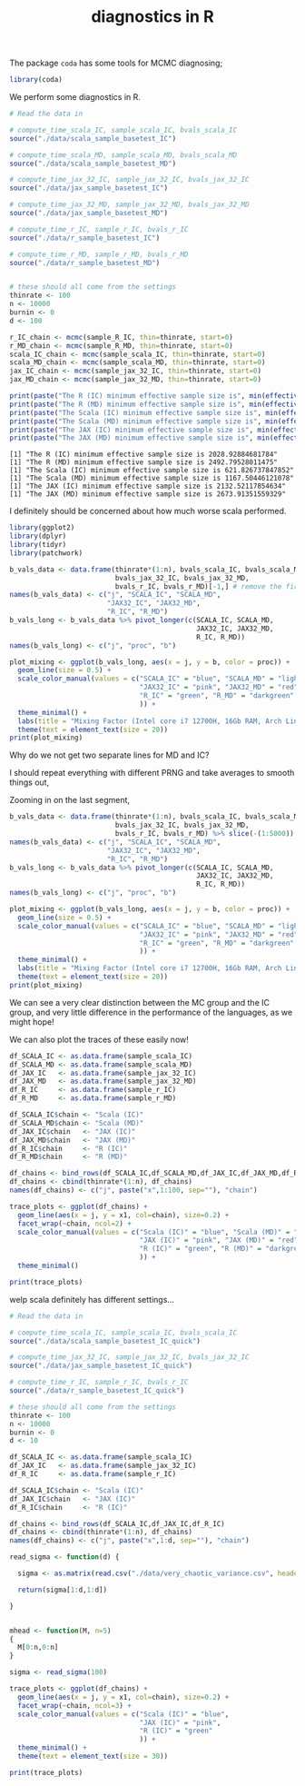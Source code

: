 #+TITLE: diagnostics in R

The package ~coda~ has some tools for MCMC diagnosing;
#+begin_src R :session example :results none
library(coda)
#+end_src

We perform some diagnostics in R.

#+begin_src R :session example :results output :exports both
# Read the data in

# compute_time_scala_IC, sample_scala_IC, bvals_scala_IC
source("./data/scala_sample_basetest_IC")

# compute_time_scala_MD, sample_scala_MD, bvals_scala_MD
source("./data/scala_sample_basetest_MD")

# compute_time_jax_32_IC, sample_jax_32_IC, bvals_jax_32_IC
source("./data/jax_sample_basetest_IC")

# compute_time_jax_32_MD, sample_jax_32_MD, bvals_jax_32_MD
source("./data/jax_sample_basetest_MD")

# compute_time_r_IC, sample_r_IC, bvals_r_IC
source("./data/r_sample_basetest_IC")

# compute_time_r_MD, sample_r_MD, bvals_r_MD
source("./data/r_sample_basetest_MD")


# these should all come from the settings
thinrate <- 100
n <- 10000
burnin <- 0
d <- 100
#+end_src

#+RESULTS:

#+begin_src R :session example :results output :exports both
r_IC_chain <- mcmc(sample_R_IC, thin=thinrate, start=0)
r_MD_chain <- mcmc(sample_R_MD, thin=thinrate, start=0)
scala_IC_chain <- mcmc(sample_scala_IC, thin=thinrate, start=0)
scala_MD_chain <- mcmc(sample_scala_MD, thin=thinrate, start=0)
jax_IC_chain <- mcmc(sample_jax_32_IC, thin=thinrate, start=0)
jax_MD_chain <- mcmc(sample_jax_32_MD, thin=thinrate, start=0)

print(paste("The R (IC) minimum effective sample size is", min(effectiveSize(r_IC_chain))))
print(paste("The R (MD) minimum effective sample size is", min(effectiveSize(r_MD_chain))))
print(paste("The Scala (IC) minimum effective sample size is", min(effectiveSize(scala_IC_chain))))
print(paste("The Scala (MD) minimum effective sample size is", min(effectiveSize(scala_MD_chain))))
print(paste("The JAX (IC) minimum effective sample size is", min(effectiveSize(jax_IC_chain))))
print(paste("The JAX (MD) minimum effective sample size is", min(effectiveSize(jax_MD_chain))))
#+end_src

#+RESULTS:
: [1] "The R (IC) minimum effective sample size is 2028.92884681784"
: [1] "The R (MD) minimum effective sample size is 2492.79528011475"
: [1] "The Scala (IC) minimum effective sample size is 621.826737847852"
: [1] "The Scala (MD) minimum effective sample size is 1167.50446121078"
: [1] "The JAX (IC) minimum effective sample size is 2132.52117854634"
: [1] "The JAX (MD) minimum effective sample size is 2673.91351559329"

I definitely should be concerned about how much worse scala performed.

#+begin_src R :session example :results graphics file :file ./Figures/plot_mixing_full.png :height 600 :width 1200 :exports both
library(ggplot2)
library(dplyr)
library(tidyr)
library(patchwork)

b_vals_data <- data.frame(thinrate*(1:n), bvals_scala_IC, bvals_scala_MD,
                          bvals_jax_32_IC, bvals_jax_32_MD,
                          bvals_r_IC, bvals_r_MD)[-1,] # remove the first data point cause R is funny
names(b_vals_data) <- c("j", "SCALA_IC", "SCALA_MD",
                        "JAX32_IC", "JAX32_MD",
                        "R_IC", "R_MD")
b_vals_long <- b_vals_data %>% pivot_longer(c(SCALA_IC, SCALA_MD,
                                              JAX32_IC, JAX32_MD,
                                              R_IC, R_MD))
names(b_vals_long) <- c("j", "proc", "b")

plot_mixing <- ggplot(b_vals_long, aes(x = j, y = b, color = proc)) +
  geom_line(size = 0.5) +
  scale_color_manual(values = c("SCALA_IC" = "blue", "SCALA_MD" = "lightblue",
                                "JAX32_IC" = "pink", "JAX32_MD" = "red",
                                "R_IC" = "green", "R_MD" = "darkgreen"
                                )) +
  theme_minimal() + 
  labs(title = "Mixing Factor (Intel core i7 12700H, 16Gb RAM, Arch Linux)") +
  theme(text = element_text(size = 20))
print(plot_mixing)
#+end_src

#+RESULTS:
[[file:./Figures/plot_mixing_full.png]]


Why do we not get two separate lines for MD and IC?

I should repeat everything with different PRNG and take averages to smooth things out, 

Zooming in on the last segment,

#+begin_src R :session example :results graphics file :file ./Figures/plot_mixing_zoomed.png :height 600 :width 1200 :exports both
b_vals_data <- data.frame(thinrate*(1:n), bvals_scala_IC, bvals_scala_MD,
                          bvals_jax_32_IC, bvals_jax_32_MD,
                          bvals_r_IC, bvals_r_MD) %>% slice(-(1:5000)) # remove the first data point cause R is funny
names(b_vals_data) <- c("j", "SCALA_IC", "SCALA_MD",
                        "JAX32_IC", "JAX32_MD",
                        "R_IC", "R_MD")
b_vals_long <- b_vals_data %>% pivot_longer(c(SCALA_IC, SCALA_MD,
                                              JAX32_IC, JAX32_MD,
                                              R_IC, R_MD))
names(b_vals_long) <- c("j", "proc", "b")

plot_mixing <- ggplot(b_vals_long, aes(x = j, y = b, color = proc)) +
  geom_line(size = 0.5) +
  scale_color_manual(values = c("SCALA_IC" = "blue", "SCALA_MD" = "lightblue",
                                "JAX32_IC" = "pink", "JAX32_MD" = "red",
                                "R_IC" = "green", "R_MD" = "darkgreen"
                                )) +
  theme_minimal() + 
  labs(title = "Mixing Factor (Intel core i7 12700H, 16Gb RAM, Arch Linux)") +
  theme(text = element_text(size = 20))
print(plot_mixing)
#+end_src

#+RESULTS:
[[file:./Figures/plot_mixing_zoomed.png]]

We can see a very clear distinction between the MC group and the IC group, and very little difference in the performance of the languages, as we might hope!

We can also plot the traces of these easily now!

#+begin_src R :session example :results none
df_SCALA_IC <- as.data.frame(sample_scala_IC)
df_SCALA_MD <- as.data.frame(sample_scala_MD)
df_JAX_IC   <- as.data.frame(sample_jax_32_IC)
df_JAX_MD   <- as.data.frame(sample_jax_32_MD)
df_R_IC     <- as.data.frame(sample_r_IC)
df_R_MD     <- as.data.frame(sample_r_MD)

df_SCALA_IC$chain <- "Scala (IC)"
df_SCALA_MD$chain <- "Scala (MD)"
df_JAX_IC$chain   <- "JAX (IC)"
df_JAX_MD$chain   <- "JAX (MD)"
df_R_IC$chain     <- "R (IC)"
df_R_MD$chain     <- "R (MD)"

df_chains <- bind_rows(df_SCALA_IC,df_SCALA_MD,df_JAX_IC,df_JAX_MD,df_R_IC,df_R_MD)
df_chains <- cbind(thinrate*(1:n), df_chains)
names(df_chains) <- c("j", paste("x",1:100, sep=""), "chain")
#+end_src


#+begin_src R :session example :results graphics file :file ~/RoamNotes/Figures/trace_plots.png :height 600 :width 600 :exports both
trace_plots <- ggplot(df_chains) +
  geom_line(aes(x = j, y = x1, col=chain), size=0.2) +
  facet_wrap(~chain, ncol=2) +
  scale_color_manual(values = c("Scala (IC)" = "blue", "Scala (MD)" = "lightblue",
                                "JAX (IC)" = "pink", "JAX (MD)" = "red",
                                "R (IC)" = "green", "R (MD)" = "darkgreen"
                                )) +
  theme_minimal()

print(trace_plots)
#+end_src

#+RESULTS:
[[file:~/RoamNotes/Figures/trace_plots.png]]
welp scala definitely has different settings...

#+begin_src R :session example :results output :exports both
# Read the data in

# compute_time_scala_IC, sample_scala_IC, bvals_scala_IC
source("./data/scala_sample_basetest_IC_quick")

# compute_time_jax_32_IC, sample_jax_32_IC, bvals_jax_32_IC
source("./data/jax_sample_basetest_IC_quick")

# compute_time_r_IC, sample_r_IC, bvals_r_IC
source("./data/r_sample_basetest_IC_quick")

# these should all come from the settings
thinrate <- 100
n <- 10000
burnin <- 0
d <- 10

df_SCALA_IC <- as.data.frame(sample_scala_IC)
df_JAX_IC   <- as.data.frame(sample_jax_32_IC)
df_R_IC     <- as.data.frame(sample_r_IC)

df_SCALA_IC$chain <- "Scala (IC)"
df_JAX_IC$chain   <- "JAX (IC)"
df_R_IC$chain     <- "R (IC)"

df_chains <- bind_rows(df_SCALA_IC,df_JAX_IC,df_R_IC)
df_chains <- cbind(thinrate*(1:n), df_chains)
names(df_chains) <- c("j", paste("x",1:d, sep=""), "chain")

read_sigma <- function(d) {

  sigma <- as.matrix(read.csv("./data/very_chaotic_variance.csv", header = FALSE))[1:d,1:d]  

  return(sigma[1:d,1:d])
  
}


mhead <- function(M, n=5)
{
  M[0:n,0:n]
}

sigma <- read_sigma(100)
#+end_src

#+RESULTS:

#+begin_src R :session example :results graphics file :file ~/RoamNotes/Figures/trace_plots_quick.png :height 600 :width 1500 :exports both
trace_plots <- ggplot(df_chains) +
  geom_line(aes(x = j, y = x1, col=chain), size=0.2) +
  facet_wrap(~chain, ncol=3) +
  scale_color_manual(values = c("Scala (IC)" = "blue",
                                "JAX (IC)" = "pink", 
                                "R (IC)" = "green"
                                )) +
  theme_minimal() +
  theme(text = element_text(size = 30))

print(trace_plots)
#+end_src

#+RESULTS:
[[file:~/RoamNotes/Figures/trace_plots_quick.png]]

